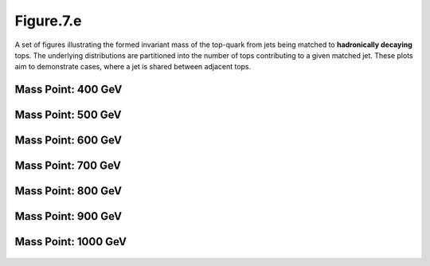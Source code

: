 .. _figure_7e:

Figure.7.e
----------

A set of figures illustrating the formed invariant mass of the top-quark from jets being matched to **hadronically decaying** tops.
The underlying distributions are partitioned into the number of tops contributing to a given matched jet.
These plots aim to demonstrate cases, where a jet is shared between adjacent tops.

Mass Point: 400 GeV
^^^^^^^^^^^^^^^^^^^

.. figure:: ./Mass.400.GeV/Figure.7.e.png
   :align: center

Mass Point: 500 GeV
^^^^^^^^^^^^^^^^^^^

.. figure:: ./Mass.500.GeV/Figure.7.e.png
   :align: center

Mass Point: 600 GeV
^^^^^^^^^^^^^^^^^^^

.. figure:: ./Mass.600.GeV/Figure.7.e.png
   :align: center

Mass Point: 700 GeV
^^^^^^^^^^^^^^^^^^^

.. figure:: ./Mass.700.GeV/Figure.7.e.png
   :align: center

Mass Point: 800 GeV
^^^^^^^^^^^^^^^^^^^

.. figure:: ./Mass.800.GeV/Figure.7.e.png
   :align: center

Mass Point: 900 GeV
^^^^^^^^^^^^^^^^^^^

.. figure:: ./Mass.900.GeV/Figure.7.e.png
   :align: center

Mass Point: 1000 GeV
^^^^^^^^^^^^^^^^^^^^

.. figure:: ./Mass.1000.GeV/Figure.7.e.png
   :align: center


